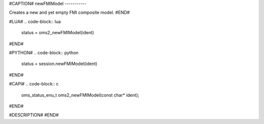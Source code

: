 #CAPTION#
newFMIModel
-----------

Creates a new and yet empty FMI composite model.
#END#

#LUA#
.. code-block:: lua

  status = oms2_newFMIModel(ident)

#END#

#PYTHON#
.. code-block:: python

  status = session.newFMIModel(ident)

#END#

#CAPI#
.. code-block:: c

  oms_status_enu_t oms2_newFMIModel(const char* ident);

#END#

#DESCRIPTION#
#END#
